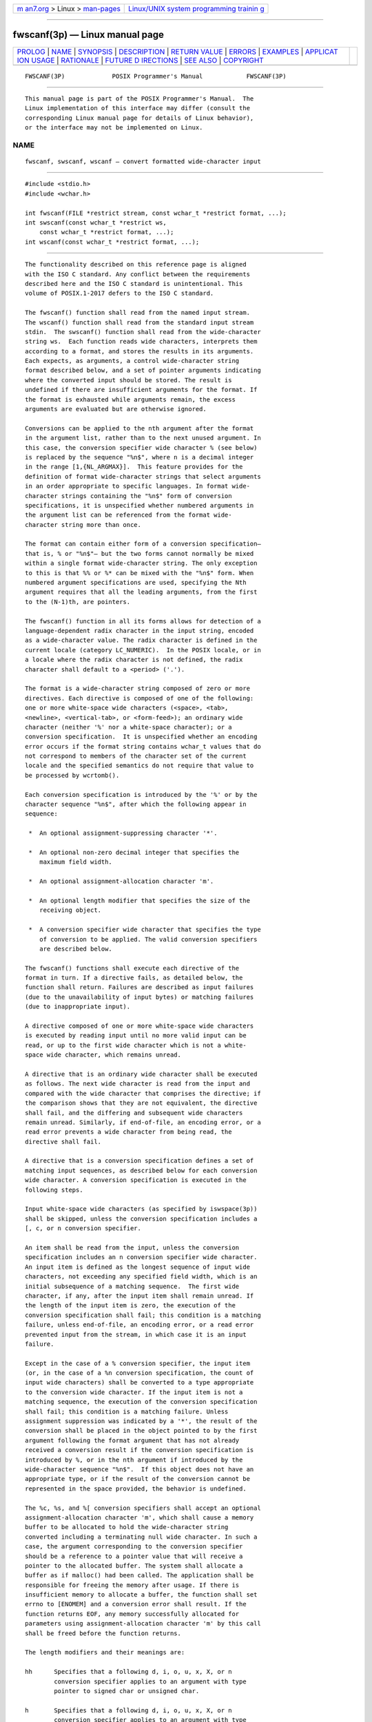 .. container:: page-top

.. container:: nav-bar

   +----------------------------------+----------------------------------+
   | `m                               | `Linux/UNIX system programming   |
   | an7.org <../../../index.html>`__ | trainin                          |
   | > Linux >                        | g <http://man7.org/training/>`__ |
   | `man-pages <../index.html>`__    |                                  |
   +----------------------------------+----------------------------------+

--------------

fwscanf(3p) — Linux manual page
===============================

+-----------------------------------+-----------------------------------+
| `PROLOG <#PROLOG>`__ \|           |                                   |
| `NAME <#NAME>`__ \|               |                                   |
| `SYNOPSIS <#SYNOPSIS>`__ \|       |                                   |
| `DESCRIPTION <#DESCRIPTION>`__ \| |                                   |
| `RETURN VALUE <#RETURN_VALUE>`__  |                                   |
| \| `ERRORS <#ERRORS>`__ \|        |                                   |
| `EXAMPLES <#EXAMPLES>`__ \|       |                                   |
| `APPLICAT                         |                                   |
| ION USAGE <#APPLICATION_USAGE>`__ |                                   |
| \| `RATIONALE <#RATIONALE>`__ \|  |                                   |
| `FUTURE D                         |                                   |
| IRECTIONS <#FUTURE_DIRECTIONS>`__ |                                   |
| \| `SEE ALSO <#SEE_ALSO>`__ \|    |                                   |
| `COPYRIGHT <#COPYRIGHT>`__        |                                   |
+-----------------------------------+-----------------------------------+
| .. container:: man-search-box     |                                   |
+-----------------------------------+-----------------------------------+

::

   FWSCANF(3P)             POSIX Programmer's Manual            FWSCANF(3P)


-----------------------------------------------------

::

          This manual page is part of the POSIX Programmer's Manual.  The
          Linux implementation of this interface may differ (consult the
          corresponding Linux manual page for details of Linux behavior),
          or the interface may not be implemented on Linux.

NAME
-------------------------------------------------

::

          fwscanf, swscanf, wscanf — convert formatted wide-character input


---------------------------------------------------------

::

          #include <stdio.h>
          #include <wchar.h>

          int fwscanf(FILE *restrict stream, const wchar_t *restrict format, ...);
          int swscanf(const wchar_t *restrict ws,
              const wchar_t *restrict format, ...);
          int wscanf(const wchar_t *restrict format, ...);


---------------------------------------------------------------

::

          The functionality described on this reference page is aligned
          with the ISO C standard. Any conflict between the requirements
          described here and the ISO C standard is unintentional. This
          volume of POSIX.1‐2017 defers to the ISO C standard.

          The fwscanf() function shall read from the named input stream.
          The wscanf() function shall read from the standard input stream
          stdin.  The swscanf() function shall read from the wide-character
          string ws.  Each function reads wide characters, interprets them
          according to a format, and stores the results in its arguments.
          Each expects, as arguments, a control wide-character string
          format described below, and a set of pointer arguments indicating
          where the converted input should be stored. The result is
          undefined if there are insufficient arguments for the format. If
          the format is exhausted while arguments remain, the excess
          arguments are evaluated but are otherwise ignored.

          Conversions can be applied to the nth argument after the format
          in the argument list, rather than to the next unused argument. In
          this case, the conversion specifier wide character % (see below)
          is replaced by the sequence "%n$", where n is a decimal integer
          in the range [1,{NL_ARGMAX}].  This feature provides for the
          definition of format wide-character strings that select arguments
          in an order appropriate to specific languages. In format wide-
          character strings containing the "%n$" form of conversion
          specifications, it is unspecified whether numbered arguments in
          the argument list can be referenced from the format wide-
          character string more than once.

          The format can contain either form of a conversion specification—
          that is, % or "%n$"— but the two forms cannot normally be mixed
          within a single format wide-character string. The only exception
          to this is that %% or %* can be mixed with the "%n$" form. When
          numbered argument specifications are used, specifying the Nth
          argument requires that all the leading arguments, from the first
          to the (N-1)th, are pointers.

          The fwscanf() function in all its forms allows for detection of a
          language-dependent radix character in the input string, encoded
          as a wide-character value. The radix character is defined in the
          current locale (category LC_NUMERIC).  In the POSIX locale, or in
          a locale where the radix character is not defined, the radix
          character shall default to a <period> ('.').

          The format is a wide-character string composed of zero or more
          directives. Each directive is composed of one of the following:
          one or more white-space wide characters (<space>, <tab>,
          <newline>, <vertical-tab>, or <form-feed>); an ordinary wide
          character (neither '%' nor a white-space character); or a
          conversion specification.  It is unspecified whether an encoding
          error occurs if the format string contains wchar_t values that do
          not correspond to members of the character set of the current
          locale and the specified semantics do not require that value to
          be processed by wcrtomb().

          Each conversion specification is introduced by the '%' or by the
          character sequence "%n$", after which the following appear in
          sequence:

           *  An optional assignment-suppressing character '*'.

           *  An optional non-zero decimal integer that specifies the
              maximum field width.

           *  An optional assignment-allocation character 'm'.

           *  An optional length modifier that specifies the size of the
              receiving object.

           *  A conversion specifier wide character that specifies the type
              of conversion to be applied. The valid conversion specifiers
              are described below.

          The fwscanf() functions shall execute each directive of the
          format in turn. If a directive fails, as detailed below, the
          function shall return. Failures are described as input failures
          (due to the unavailability of input bytes) or matching failures
          (due to inappropriate input).

          A directive composed of one or more white-space wide characters
          is executed by reading input until no more valid input can be
          read, or up to the first wide character which is not a white-
          space wide character, which remains unread.

          A directive that is an ordinary wide character shall be executed
          as follows. The next wide character is read from the input and
          compared with the wide character that comprises the directive; if
          the comparison shows that they are not equivalent, the directive
          shall fail, and the differing and subsequent wide characters
          remain unread. Similarly, if end-of-file, an encoding error, or a
          read error prevents a wide character from being read, the
          directive shall fail.

          A directive that is a conversion specification defines a set of
          matching input sequences, as described below for each conversion
          wide character. A conversion specification is executed in the
          following steps.

          Input white-space wide characters (as specified by iswspace(3p))
          shall be skipped, unless the conversion specification includes a
          [, c, or n conversion specifier.

          An item shall be read from the input, unless the conversion
          specification includes an n conversion specifier wide character.
          An input item is defined as the longest sequence of input wide
          characters, not exceeding any specified field width, which is an
          initial subsequence of a matching sequence.  The first wide
          character, if any, after the input item shall remain unread. If
          the length of the input item is zero, the execution of the
          conversion specification shall fail; this condition is a matching
          failure, unless end-of-file, an encoding error, or a read error
          prevented input from the stream, in which case it is an input
          failure.

          Except in the case of a % conversion specifier, the input item
          (or, in the case of a %n conversion specification, the count of
          input wide characters) shall be converted to a type appropriate
          to the conversion wide character. If the input item is not a
          matching sequence, the execution of the conversion specification
          shall fail; this condition is a matching failure. Unless
          assignment suppression was indicated by a '*', the result of the
          conversion shall be placed in the object pointed to by the first
          argument following the format argument that has not already
          received a conversion result if the conversion specification is
          introduced by %, or in the nth argument if introduced by the
          wide-character sequence "%n$".  If this object does not have an
          appropriate type, or if the result of the conversion cannot be
          represented in the space provided, the behavior is undefined.

          The %c, %s, and %[ conversion specifiers shall accept an optional
          assignment-allocation character 'm', which shall cause a memory
          buffer to be allocated to hold the wide-character string
          converted including a terminating null wide character. In such a
          case, the argument corresponding to the conversion specifier
          should be a reference to a pointer value that will receive a
          pointer to the allocated buffer. The system shall allocate a
          buffer as if malloc() had been called. The application shall be
          responsible for freeing the memory after usage. If there is
          insufficient memory to allocate a buffer, the function shall set
          errno to [ENOMEM] and a conversion error shall result. If the
          function returns EOF, any memory successfully allocated for
          parameters using assignment-allocation character 'm' by this call
          shall be freed before the function returns.

          The length modifiers and their meanings are:

          hh      Specifies that a following d, i, o, u, x, X, or n
                  conversion specifier applies to an argument with type
                  pointer to signed char or unsigned char.

          h       Specifies that a following d, i, o, u, x, X, or n
                  conversion specifier applies to an argument with type
                  pointer to short or unsigned short.

          l (ell) Specifies that a following d, i, o, u, x, X, or n
                  conversion specifier applies to an argument with type
                  pointer to long or unsigned long; that a following a, A,
                  e, E, f, F, g, or G conversion specifier applies to an
                  argument with type pointer to double; or that a following
                  c, s, or [ conversion specifier applies to an argument
                  with type pointer to wchar_t.  If the 'm' assignment-
                  allocation character is specified, the conversion applies
                  to an argument with the type pointer to a pointer to
                  wchar_t.

          ll (ell-ell)
                  Specifies that a following d, i, o, u, x, X, or n
                  conversion specifier applies to an argument with type
                  pointer to long long or unsigned long long.

          j       Specifies that a following d, i, o, u, x, X, or n
                  conversion specifier applies to an argument with type
                  pointer to intmax_t or uintmax_t.

          z       Specifies that a following d, i, o, u, x, X, or n
                  conversion specifier applies to an argument with type
                  pointer to size_t or the corresponding signed integer
                  type.

          t       Specifies that a following d, i, o, u, x, X, or n
                  conversion specifier applies to an argument with type
                  pointer to ptrdiff_t or the corresponding unsigned type.

          L       Specifies that a following a, A, e, E, f, F, g, or G
                  conversion specifier applies to an argument with type
                  pointer to long double.

          If a length modifier appears with any conversion specifier other
          than as specified above, the behavior is undefined.

          The following conversion specifier wide characters are valid:

          d       Matches an optionally signed decimal integer, whose
                  format is the same as expected for the subject sequence
                  of wcstol() with the value 10 for the base argument. In
                  the absence of a size modifier, the application shall
                  ensure that the corresponding argument is a pointer to
                  int.

          i       Matches an optionally signed integer, whose format is the
                  same as expected for the subject sequence of wcstol()
                  with 0 for the base argument. In the absence of a size
                  modifier, the application shall ensure that the
                  corresponding argument is a pointer to int.

          o       Matches an optionally signed octal integer, whose format
                  is the same as expected for the subject sequence of
                  wcstoul() with the value 8 for the base argument. In the
                  absence of a size modifier, the application shall ensure
                  that the corresponding argument is a pointer to unsigned.

          u       Matches an optionally signed decimal integer, whose
                  format is the same as expected for the subject sequence
                  of wcstoul() with the value 10 for the base argument. In
                  the absence of a size modifier, the application shall
                  ensure that the corresponding argument is a pointer to
                  unsigned.

          x       Matches an optionally signed hexadecimal integer, whose
                  format is the same as expected for the subject sequence
                  of wcstoul() with the value 16 for the base argument. In
                  the absence of a size modifier, the application shall
                  ensure that the corresponding argument is a pointer to
                  unsigned.

          a, e, f, g
                  Matches an optionally signed floating-point number,
                  infinity, or NaN whose format is the same as expected for
                  the subject sequence of wcstod().  In the absence of a
                  size modifier, the application shall ensure that the
                  corresponding argument is a pointer to float.

                  If the fwprintf() family of functions generates character
                  string representations for infinity and NaN (a symbolic
                  entity encoded in floating-point format) to support
                  IEEE Std 754‐1985, the fwscanf() family of functions
                  shall recognize them as input.

          s       Matches a sequence of non-white-space wide characters. If
                  no l (ell) qualifier is present, characters from the
                  input field shall be converted as if by repeated calls to
                  the wcrtomb() function, with the conversion state
                  described by an mbstate_t object initialized to zero
                  before the first wide character is converted. If the 'm'
                  assignment-allocation character is not specified, the
                  application shall ensure that the corresponding argument
                  is a pointer to a character array large enough to accept
                  the sequence and the terminating null character, which
                  shall be added automatically.  Otherwise, the application
                  shall ensure that the corresponding argument is a pointer
                  to a pointer to a wchar_t.

                  If the l (ell) qualifier is present and the 'm'
                  assignment-allocation character is not specified, the
                  application shall ensure that the corresponding argument
                  is a pointer to an array of wchar_t large enough to
                  accept the sequence and the terminating null wide
                  character, which shall be added automatically.  If the l
                  (ell) qualifier is present and the 'm' assignment-
                  allocation character is present, the application shall
                  ensure that the corresponding argument is a pointer to a
                  pointer to a wchar_t.

          [       Matches a non-empty sequence of wide characters from a
                  set of expected wide characters (the scanset).  If no l
                  (ell) qualifier is present, wide characters from the
                  input field shall be converted as if by repeated calls to
                  the wcrtomb() function, with the conversion state
                  described by an mbstate_t object initialized to zero
                  before the first wide character is converted. If the 'm'
                  assignment-allocation character is not specified, the
                  application shall ensure that the corresponding argument
                  is a pointer to a character array large enough to accept
                  the sequence and the terminating null character, which
                  shall be added automatically.  Otherwise, the application
                  shall ensure that the corresponding argument is a pointer
                  to a pointer to a wchar_t.

                  If an l (ell) qualifier is present and the 'm'
                  assignment-allocation character is not specified, the
                  application shall ensure that the corresponding argument
                  is a pointer to an array of wchar_t large enough to
                  accept the sequence and the terminating null wide
                  character.  If an l (ell) qualifier is present and the
                  'm' assignment-allocation character is specified, the
                  application shall ensure that the corresponding argument
                  is a pointer to a pointer to a wchar_t.

                  The conversion specification includes all subsequent wide
                  characters in the format string up to and including the
                  matching <right-square-bracket> (']').  The wide
                  characters between the square brackets (the scanlist)
                  comprise the scanset, unless the wide character after the
                  <left-square-bracket> is a <circumflex> ('^'), in which
                  case the scanset contains all wide characters that do not
                  appear in the scanlist between the <circumflex> and the
                  <right-square-bracket>.  If the conversion specification
                  begins with "[]" or "[^]", the <right-square-bracket> is
                  included in the scanlist and the next <right-square-
                  bracket> is the matching <right-square-bracket> that ends
                  the conversion specification; otherwise, the first
                  <right-square-bracket> is the one that ends the
                  conversion specification. If a '-' is in the scanlist and
                  is not the first wide character, nor the second where the
                  first wide character is a '^', nor the last wide
                  character, the behavior is implementation-defined.

          c       Matches a sequence of wide characters of exactly the
                  number specified by the field width (1 if no field width
                  is present in the conversion specification).

                  If no l (ell) length modifier is present, characters from
                  the input field shall be converted as if by repeated
                  calls to the wcrtomb() function, with the conversion
                  state described by an mbstate_t object initialized to
                  zero before the first wide character is converted. No
                  null character is added. If the 'm' assignment-allocation
                  character is not specified, the application shall ensure
                  that the corresponding argument is a pointer to the
                  initial element of a character array large enough to
                  accept the sequence.  Otherwise, the application shall
                  ensure that the corresponding argument is a pointer to a
                  pointer to a char.

                  No null wide character is added. If an l (ell) length
                  modifier is present and the 'm' assignment-allocation
                  character is not specified, the application shall ensure
                  that the corresponding argument shall be a pointer to the
                  initial element of an array of wchar_t large enough to
                  accept the sequence.  If an l (ell) qualifier is present
                  and the 'm' assignment-allocation character is specified,
                  the application shall ensure that the corresponding
                  argument is a pointer to a pointer to a wchar_t.

          p       Matches an implementation-defined set of sequences, which
                  shall be the same as the set of sequences that is
                  produced by the %p conversion specification of the
                  corresponding fwprintf() functions. The application shall
                  ensure that the corresponding argument is a pointer to a
                  pointer to void.  The interpretation of the input item is
                  implementation-defined. If the input item is a value
                  converted earlier during the same program execution, the
                  pointer that results shall compare equal to that value;
                  otherwise, the behavior of the %p conversion is
                  undefined.

          n       No input is consumed. The application shall ensure that
                  the corresponding argument is a pointer to the integer
                  into which is to be written the number of wide characters
                  read from the input so far by this call to the fwscanf()
                  functions. Execution of a %n conversion specification
                  shall not increment the assignment count returned at the
                  completion of execution of the function. No argument
                  shall be converted, but one shall be consumed. If the
                  conversion specification includes an assignment-
                  suppressing wide character or a field width, the behavior
                  is undefined.

          C       Equivalent to lc.

          S       Equivalent to ls.

          %       Matches a single '%' wide character; no conversion or
                  assignment shall occur. The complete conversion
                  specification shall be %%.

          If a conversion specification is invalid, the behavior is
          undefined.

          The conversion specifiers A, E, F, G, and X are also valid and
          shall be equivalent to, respectively, a, e, f, g, and x.

          If end-of-file is encountered during input, conversion is
          terminated.  If end-of-file occurs before any wide characters
          matching the current conversion specification (except for %n)
          have been read (other than leading white-space, where permitted),
          execution of the current conversion specification shall terminate
          with an input failure. Otherwise, unless execution of the current
          conversion specification is terminated with a matching failure,
          execution of the following conversion specification (if any)
          shall be terminated with an input failure.

          Reaching the end of the string in swscanf() shall be equivalent
          to encountering end-of-file for fwscanf().

          If conversion terminates on a conflicting input, the offending
          input shall be left unread in the input. Any trailing white space
          (including <newline>) shall be left unread unless matched by a
          conversion specification. The success of literal matches and
          suppressed assignments is only directly determinable via the %n
          conversion specification.

          The fwscanf() and wscanf() functions may mark the last data
          access timestamp of the file associated with stream for update.
          The last data access timestamp shall be marked for update by the
          first successful execution of fgetwc(), fgetws(), fwscanf(),
          getwc(), getwchar(), vfwscanf(), vwscanf(), or wscanf() using
          stream that returns data not supplied by a prior call to
          ungetwc().


-----------------------------------------------------------------

::

          Upon successful completion, these functions shall return the
          number of successfully matched and assigned input items; this
          number can be zero in the event of an early matching failure. If
          the input ends before the first conversion (if any) has
          completed, and without a matching failure having occurred, EOF
          shall be returned. If an error occurs before the first conversion
          (if any) has completed, and without a matching failure having
          occurred, EOF shall be returned and errno shall be set to
          indicate the error.  If a read error occurs, the error indicator
          for the stream shall be set.


-----------------------------------------------------

::

          For the conditions under which the fwscanf() functions shall fail
          and may fail, refer to fgetwc(3p).

          In addition, the fwscanf() function shall fail if:

          EILSEQ Input byte sequence does not form a valid character.

          ENOMEM Insufficient storage space is available.

          In addition, the fwscanf() function may fail if:

          EINVAL There are insufficient arguments.

          The following sections are informative.


---------------------------------------------------------

::

          The call:

              int i, n; float x; char name[50];
              n = wscanf(L"%d%f%s", &i, &x, name);

          with the input line:

              25 54.32E-1 Hamster

          assigns to n the value 3, to i the value 25, to x the value
          5.432, and name contains the string "Hamster".

          The call:

              int i; float x; char name[50];
              (void) wscanf(L"%2d%f%*d %[0123456789]", &i, &x, name);

          with input:

              56789 0123 56a72

          assigns 56 to i, 789.0 to x, skips 0123, and places the string
          "56\0" in name.  The next call to getchar() shall return the
          character 'a'.


---------------------------------------------------------------------------

::

          In format strings containing the '%' form of conversion
          specifications, each argument in the argument list is used
          exactly once.

          For functions that allocate memory as if by malloc(), the
          application should release such memory when it is no longer
          required by a call to free().  For fwscanf(), this is memory
          allocated via use of the 'm' assignment-allocation character.


-----------------------------------------------------------

::

          None.


---------------------------------------------------------------------------

::

          None.


---------------------------------------------------------

::

          Section 2.5, Standard I/O Streams, getwc(3p), fwprintf(3p),
          setlocale(3p), wcstod(3p), wcstol(3p), wcstoul(3p), wcrtomb(3p)

          The Base Definitions volume of POSIX.1‐2017, Chapter 7, Locale,
          inttypes.h(0p), stdio.h(0p), wchar.h(0p)


-----------------------------------------------------------

::

          Portions of this text are reprinted and reproduced in electronic
          form from IEEE Std 1003.1-2017, Standard for Information
          Technology -- Portable Operating System Interface (POSIX), The
          Open Group Base Specifications Issue 7, 2018 Edition, Copyright
          (C) 2018 by the Institute of Electrical and Electronics
          Engineers, Inc and The Open Group.  In the event of any
          discrepancy between this version and the original IEEE and The
          Open Group Standard, the original IEEE and The Open Group
          Standard is the referee document. The original Standard can be
          obtained online at http://www.opengroup.org/unix/online.html .

          Any typographical or formatting errors that appear in this page
          are most likely to have been introduced during the conversion of
          the source files to man page format. To report such errors, see
          https://www.kernel.org/doc/man-pages/reporting_bugs.html .

   IEEE/The Open Group               2017                       FWSCANF(3P)

--------------

Pages that refer to this page:
`wchar.h(0p) <../man0/wchar.h.0p.html>`__, 
`fwprintf(3p) <../man3/fwprintf.3p.html>`__, 
`swscanf(3p) <../man3/swscanf.3p.html>`__, 
`vfwscanf(3p) <../man3/vfwscanf.3p.html>`__, 
`wscanf(3p) <../man3/wscanf.3p.html>`__

--------------

--------------

.. container:: footer

   +-----------------------+-----------------------+-----------------------+
   | HTML rendering        |                       | |Cover of TLPI|       |
   | created 2021-08-27 by |                       |                       |
   | `Michael              |                       |                       |
   | Ker                   |                       |                       |
   | risk <https://man7.or |                       |                       |
   | g/mtk/index.html>`__, |                       |                       |
   | author of `The Linux  |                       |                       |
   | Programming           |                       |                       |
   | Interface <https:     |                       |                       |
   | //man7.org/tlpi/>`__, |                       |                       |
   | maintainer of the     |                       |                       |
   | `Linux man-pages      |                       |                       |
   | project <             |                       |                       |
   | https://www.kernel.or |                       |                       |
   | g/doc/man-pages/>`__. |                       |                       |
   |                       |                       |                       |
   | For details of        |                       |                       |
   | in-depth **Linux/UNIX |                       |                       |
   | system programming    |                       |                       |
   | training courses**    |                       |                       |
   | that I teach, look    |                       |                       |
   | `here <https://ma     |                       |                       |
   | n7.org/training/>`__. |                       |                       |
   |                       |                       |                       |
   | Hosting by `jambit    |                       |                       |
   | GmbH                  |                       |                       |
   | <https://www.jambit.c |                       |                       |
   | om/index_en.html>`__. |                       |                       |
   +-----------------------+-----------------------+-----------------------+

--------------

.. container:: statcounter

   |Web Analytics Made Easy - StatCounter|

.. |Cover of TLPI| image:: https://man7.org/tlpi/cover/TLPI-front-cover-vsmall.png
   :target: https://man7.org/tlpi/
.. |Web Analytics Made Easy - StatCounter| image:: https://c.statcounter.com/7422636/0/9b6714ff/1/
   :class: statcounter
   :target: https://statcounter.com/
